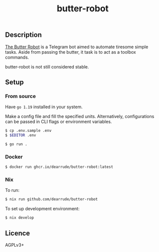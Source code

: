 #+TITLE: butter-robot

[[https://github.com/DearRude/butter-robot/actions/workflows/master.yml/badge.svg]]
[[https://img.shields.io/github/license/dearrude/butter-robot.svg]]
[[https://img.shields.io/github/last-commit/dearrude/butter-robot.svg]]

** Description
[[https://www.youtube.com/watch?v=X7HmltUWXgs][The Butter Robot]] is a Telegram bot aimed to automate tiresome simple tasks.
Aside from passing the butter, it task is to act as a toolbox commands.

butter-robot is not still considered stable.

** Setup
*** From source
Have ~go 1.19~ installed in your system.

Make a config file and fill the specified units. Alternatively, configurations
can be passed in CLI flags or environment variables.
#+BEGIN_SRC sh
$ cp .env.sample .env
$ $EDITOR .env
#+END_SRC

#+BEGIN_SRC sh
$ go run .
#+END_SRC

*** Docker
#+BEGIN_SRC sh
$ docker run ghcr.io/dearrude/butter-robot:latest
#+END_SRC

*** Nix
To run:
#+BEGIN_SRC sh
$ nix run github.com/dearrude/butter-robot
#+END_SRC

To set up development environment:
#+BEGIN_SRC sh
$ nix develop
#+END_SRC

** Licence
AGPLv3+
